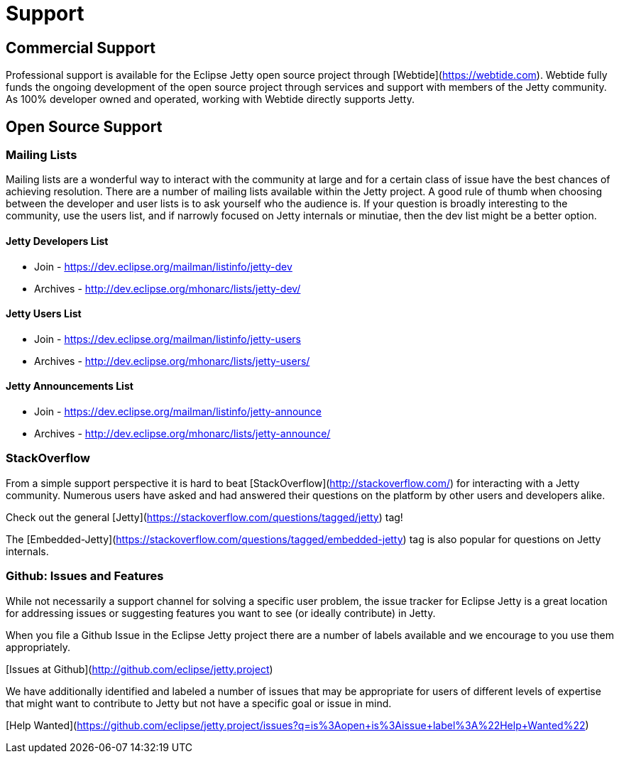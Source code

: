 = Support



== Commercial Support

Professional support is available for the Eclipse Jetty open source project through [Webtide](https://webtide.com). Webtide fully funds the ongoing development of the open source project through services and support with members of the Jetty community. As 100% developer owned and operated, working with Webtide directly supports Jetty.

== Open Source Support

=== Mailing Lists
Mailing lists are a wonderful way to interact with the community at large and for a certain class of issue have the best chances of achieving resolution. There are a number of mailing lists available within the Jetty project. A good rule of thumb when choosing between the developer and user lists is to ask yourself who the audience is. If your question is broadly interesting to the community, use the users list, and if narrowly focused on Jetty internals or minutiae, then the dev list might be a better option.

==== Jetty Developers List
* Join - https://dev.eclipse.org/mailman/listinfo/jetty-dev
* Archives - http://dev.eclipse.org/mhonarc/lists/jetty-dev/

==== Jetty Users List
* Join - https://dev.eclipse.org/mailman/listinfo/jetty-users
* Archives - http://dev.eclipse.org/mhonarc/lists/jetty-users/

==== Jetty Announcements List
* Join - https://dev.eclipse.org/mailman/listinfo/jetty-announce
* Archives - http://dev.eclipse.org/mhonarc/lists/jetty-announce/

=== StackOverflow
From a simple support perspective it is hard to beat [StackOverflow](http://stackoverflow.com/) for interacting with a Jetty community. Numerous users have asked and had answered their questions on the platform by other users and developers alike.

Check out the general [Jetty](https://stackoverflow.com/questions/tagged/jetty) tag!

The [Embedded-Jetty](https://stackoverflow.com/questions/tagged/embedded-jetty) tag is also popular for questions on Jetty internals.

=== Github: Issues and Features
While not necessarily a support channel for solving a specific user problem, the issue tracker for Eclipse Jetty is a great location for addressing issues or suggesting features you want to see (or ideally contribute) in Jetty.

When you file a Github Issue in the Eclipse Jetty project there are a number of labels available and we encourage to you use them appropriately.

[Issues at Github](http://github.com/eclipse/jetty.project)

We have additionally identified and labeled a number of issues that may be appropriate for users of different levels of expertise that might want to contribute to Jetty but not have a specific goal or issue in mind.

[Help Wanted](https://github.com/eclipse/jetty.project/issues?q=is%3Aopen+is%3Aissue+label%3A%22Help+Wanted%22)